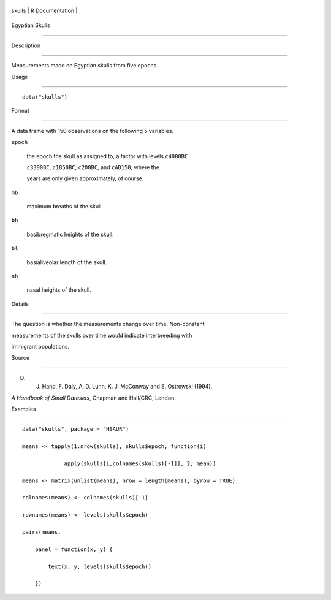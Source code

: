 +----------+-------------------+
| skulls   | R Documentation   |
+----------+-------------------+

Egyptian Skulls
---------------

Description
~~~~~~~~~~~

Measurements made on Egyptian skulls from five epochs.

Usage
~~~~~

::

    data("skulls")

Format
~~~~~~

A data frame with 150 observations on the following 5 variables.

``epoch``
    the epoch the skull as assigned to, a factor with levels ``c4000BC``
    ``c3300BC``, ``c1850BC``, ``c200BC``, and ``cAD150``, where the
    years are only given approximately, of course.

``mb``
    maximum breaths of the skull.

``bh``
    basibregmatic heights of the skull.

``bl``
    basialiveolar length of the skull.

``nh``
    nasal heights of the skull.

Details
~~~~~~~

The question is whether the measurements change over time. Non-constant
measurements of the skulls over time would indicate interbreeding with
immigrant populations.

Source
~~~~~~

D. J. Hand, F. Daly, A. D. Lunn, K. J. McConway and E. Ostrowski (1994).
*A Handbook of Small Datasets*, Chapman and Hall/CRC, London.

Examples
~~~~~~~~

::


      data("skulls", package = "HSAUR")
      means <- tapply(1:nrow(skulls), skulls$epoch, function(i)
                   apply(skulls[i,colnames(skulls)[-1]], 2, mean))
      means <- matrix(unlist(means), nrow = length(means), byrow = TRUE)
      colnames(means) <- colnames(skulls)[-1]
      rownames(means) <- levels(skulls$epoch)
      pairs(means,
          panel = function(x, y) {
              text(x, y, levels(skulls$epoch))
          })

